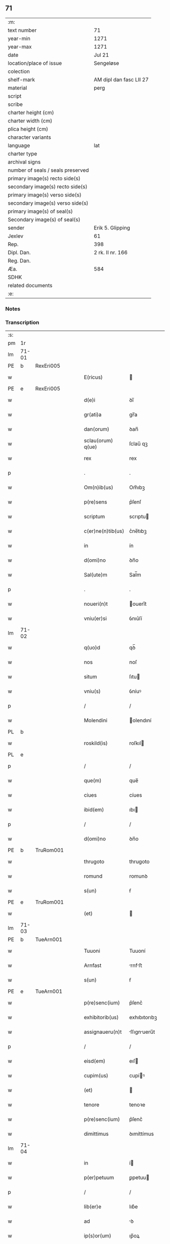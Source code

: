 ** 71

| :m:                               |                         |
| text number                       | 71                      |
| year-min                          | 1271                    |
| year-max                          | 1271                    |
| date                              | Jul 21                  |
| location/place of issue           | Sengeløse               |
| colection                         |                         |
| shelf-mark                        | AM dipl dan fasc LII 27 |
| material                          | perg                    |
| script                            |                         |
| scribe                            |                         |
| charter height (cm)               |                         |
| charter width (cm)                |                         |
| plica height (cm)                 |                         |
| character variants                |                         |
| language                          | lat                     |
| charter type                      |                         |
| archival signs                    |                         |
| number of seals / seals preserved |                         |
| primary image(s) recto side(s)    |                         |
| secondary image(s) recto side(s)  |                         |
| primary image(s) verso side(s)    |                         |
| secondary image(s) verso side(s)  |                         |
| primary image(s) of seal(s)       |                         |
| Secondary image(s) of seal(s)     |                         |
| sender                            | Erik 5. Glipping        |
| Jexlev                            | 61                      |
| Rep.                              | 398                     |
| Dipl. Dan.                        | 2 rk. II nr. 166        |
| Reg. Dan.                         |                         |
| Æa.                               | 584                     |
| SDHK                              |                         |
| related documents                 |                         |
| :e:                               |                         |

*** Notes


*** Transcription
| :s: |       |   |   |   |   |                   |              |   |   |   |   |     |   |   |   |       |
| pm  | 1r    |   |   |   |   |                   |              |   |   |   |   |     |   |   |   |       |
| lm  | 71-01 |   |   |   |   |                   |              |   |   |   |   |     |   |   |   |       |
| PE  | b     | RexEri005  |   |   |   |                   |              |   |   |   |   |     |   |   |   |       |
| w   |       |   |   |   |   | E(ricus)          |             |   |   |   |   | lat |   |   |   | 71-01 |
| PE  | e     | RexEri005  |   |   |   |                   |              |   |   |   |   |     |   |   |   |       |
| w   |       |   |   |   |   | d(e)i             | ꝺı̅           |   |   |   |   | lat |   |   |   | 71-01 |
| w   |       |   |   |   |   | gr(ati)a          | gr̅a          |   |   |   |   | lat |   |   |   | 71-01 |
| w   |       |   |   |   |   | dan(orum)         | ꝺan̅          |   |   |   |   | lat |   |   |   | 71-01 |
| w   |       |   |   |   |   | sclau(orum) q(ue) | ſclau̅ qꝫ     |   |   |   |   | lat |   |   |   | 71-01 |
| w   |       |   |   |   |   | rex               | rex          |   |   |   |   | lat |   |   |   | 71-01 |
| p   |       |   |   |   |   | .                 | .            |   |   |   |   | lat |   |   |   | 71-01 |
| w   |       |   |   |   |   | Om(n)ib(us)       | Om̅ıbꝫ        |   |   |   |   | lat |   |   |   | 71-01 |
| w   |       |   |   |   |   | p(re)sens         | p͛ſenſ        |   |   |   |   | lat |   |   |   | 71-01 |
| w   |       |   |   |   |   | scriptum          | scrıptu     |   |   |   |   | lat |   |   |   | 71-01 |
| w   |       |   |   |   |   | c(er)ne(n)tib(us) | c͛ne̅tıbꝫ      |   |   |   |   | lat |   |   |   | 71-01 |
| w   |       |   |   |   |   | in                | ín           |   |   |   |   | lat |   |   |   | 71-01 |
| w   |       |   |   |   |   | d(omi)no          | ꝺn̅o          |   |   |   |   | lat |   |   |   | 71-01 |
| w   |       |   |   |   |   | Sal(ute)m         | Sal̅m         |   |   |   |   | lat |   |   |   | 71-01 |
| p   |       |   |   |   |   | .                 | .            |   |   |   |   | lat |   |   |   | 71-01 |
| w   |       |   |   |   |   | noueri(n)t        | ouerı̅t      |   |   |   |   | lat |   |   |   | 71-01 |
| w   |       |   |   |   |   | vniu(er)si        | ỽnıu͛ſí       |   |   |   |   | lat |   |   |   | 71-01 |
| lm  | 71-02 |   |   |   |   |                   |              |   |   |   |   |     |   |   |   |       |
| w   |       |   |   |   |   | q(uo)d            | qꝺ̅           |   |   |   |   | lat |   |   |   | 71-02 |
| w   |       |   |   |   |   | nos               | noſ          |   |   |   |   | lat |   |   |   | 71-02 |
| w   |       |   |   |   |   | situm             | ſıtu        |   |   |   |   | lat |   |   |   | 71-02 |
| w   |       |   |   |   |   | vniu(s)           | ỽníuꝰ        |   |   |   |   | lat |   |   |   | 71-02 |
| p   |       |   |   |   |   | /                 | /            |   |   |   |   | lat |   |   |   | 71-02 |
| w   |       |   |   |   |   | Molendini         | olendıní    |   |   |   |   | lat |   |   |   | 71-02 |
| PL  | b     |   |   |   |   |                   |              |   |   |   |   |     |   |   |   |       |
| w   |       |   |   |   |   | roskild(is)       | roſkıl      |   |   |   |   | lat |   |   |   | 71-02 |
| PL  | e     |   |   |   |   |                   |              |   |   |   |   |     |   |   |   |       |
| p   |       |   |   |   |   | /                 | /            |   |   |   |   | lat |   |   |   | 71-02 |
| w   |       |   |   |   |   | que(m)            | que̅          |   |   |   |   | lat |   |   |   | 71-02 |
| w   |       |   |   |   |   | ciues             | cíues        |   |   |   |   | lat |   |   |   | 71-02 |
| w   |       |   |   |   |   | ibid(em)          | ıbı         |   |   |   |   | lat |   |   |   | 71-02 |
| p   |       |   |   |   |   | /                 | /            |   |   |   |   | lat |   |   |   | 71-02 |
| w   |       |   |   |   |   | d(omi)no          | ꝺn̅o          |   |   |   |   | lat |   |   |   | 71-02 |
| PE  | b     | TruRom001  |   |   |   |                   |              |   |   |   |   |     |   |   |   |       |
| w   |       |   |   |   |   | thrugoto          | thrugoto     |   |   |   |   | lat |   |   |   | 71-02 |
| w   |       |   |   |   |   | romund            | romunꝺ       |   |   |   |   | lat |   |   |   | 71-02 |
| w   |       |   |   |   |   | s(un)             | ẜ            |   |   |   |   | lat |   |   |   | 71-02 |
| PE  | e     | TruRom001  |   |   |   |                   |              |   |   |   |   |     |   |   |   |       |
| w   |       |   |   |   |   | (et)              |             |   |   |   |   | lat |   |   |   | 71-02 |
| lm  | 71-03 |   |   |   |   |                   |              |   |   |   |   |     |   |   |   |       |
| PE  | b     | TueArn001  |   |   |   |                   |              |   |   |   |   |     |   |   |   |       |
| w   |       |   |   |   |   | Tuuoni            | Tuuoní       |   |   |   |   | lat |   |   |   | 71-03 |
| w   |       |   |   |   |   | Arnfast           | rnfﬅ       |   |   |   |   | lat |   |   |   | 71-03 |
| w   |       |   |   |   |   | s(un)             | ẜ            |   |   |   |   | lat |   |   |   | 71-03 |
| PE  | e     | TueArn001  |   |   |   |                   |              |   |   |   |   |     |   |   |   |       |
| w   |       |   |   |   |   | p(re)senc(ium)    | p͛ſenc͛        |   |   |   |   | lat |   |   |   | 71-03 |
| w   |       |   |   |   |   | exhibitorib(us)   | exhıbıtorıbꝫ |   |   |   |   | lat |   |   |   | 71-03 |
| w   |       |   |   |   |   | assignaueru(n)t   | ſſıgnueru̅t |   |   |   |   | lat |   |   |   | 71-03 |
| p   |       |   |   |   |   | /                 | /            |   |   |   |   | lat |   |   |   | 71-03 |
| w   |       |   |   |   |   | eisd(em)          | eıſ         |   |   |   |   | lat |   |   |   | 71-03 |
| w   |       |   |   |   |   | cupim(us)         | cupíꝰ       |   |   |   |   | lat |   |   |   | 71-03 |
| w   |       |   |   |   |   | (et)              |             |   |   |   |   | lat |   |   |   | 71-03 |
| w   |       |   |   |   |   | tenore            | tenoꝛe       |   |   |   |   | lat |   |   |   | 71-03 |
| w   |       |   |   |   |   | p(re)senc(ium)    | p͛ſenc͛        |   |   |   |   | lat |   |   |   | 71-03 |
| w   |       |   |   |   |   | dimittimus        | ꝺımíttímus   |   |   |   |   | lat |   |   |   | 71-03 |
| lm  | 71-04 |   |   |   |   |                   |              |   |   |   |   |     |   |   |   |       |
| w   |       |   |   |   |   | in                | í           |   |   |   |   | lat |   |   |   | 71-04 |
| w   |       |   |   |   |   | p(er)petuum       | ꝑpetuu      |   |   |   |   | lat |   |   |   | 71-04 |
| p   |       |   |   |   |   | /                 | /            |   |   |   |   | lat |   |   |   | 71-04 |
| w   |       |   |   |   |   | lib(er)e          | lıb͛e         |   |   |   |   | lat |   |   |   | 71-04 |
| w   |       |   |   |   |   | ad                | ꝺ           |   |   |   |   | lat |   |   |   | 71-04 |
| w   |       |   |   |   |   | ip(s)or(um)       | ıp̅oꝝ         |   |   |   |   | lat |   |   |   | 71-04 |
| w   |       |   |   |   |   | b(e)n(e)placitum  | bn̅plcítu   |   |   |   |   | lat |   |   |   | 71-04 |
| p   |       |   |   |   |   | .                 | .            |   |   |   |   | lat |   |   |   | 71-04 |
| w   |       |   |   |   |   | Datum             | Dtu        |   |   |   |   | lat |   |   |   | 71-04 |
| p   |       |   |   |   |   | .                 | .            |   |   |   |   | lat |   |   |   | 71-04 |
| PL  | b     |   |   |   |   |                   |              |   |   |   |   |     |   |   |   |       |
| w   |       |   |   |   |   | sengiløs          | ſengíløſ     |   |   |   |   | lat |   |   |   | 71-04 |
| PL  | e     |   |   |   |   |                   |              |   |   |   |   |     |   |   |   |       |
| p   |       |   |   |   |   | .                 | .            |   |   |   |   | lat |   |   |   | 71-04 |
| w   |       |   |   |   |   | anno              | nno         |   |   |   |   | lat |   |   |   | 71-04 |
| w   |       |   |   |   |   | d(omi)ni          | ꝺn̅ı          |   |   |   |   | lat |   |   |   | 71-04 |
| p   |       |   |   |   |   | .                 | .            |   |   |   |   | lat |   |   |   | 71-04 |
| n   |       |   |   |   |   | mͦ                 | mͦ            |   |   |   |   | lat |   |   |   | 71-04 |
| p   |       |   |   |   |   | .                 | .            |   |   |   |   | lat |   |   |   | 71-04 |
| n   |       |   |   |   |   | CCͦ                | CCͦ           |   |   |   |   | lat |   |   |   | 71-04 |
| n   |       |   |   |   |   | Lxxͦ               | Lxͦx          |   |   |   |   | lat |   |   |   | 71-04 |
| p   |       |   |   |   |   | /                 | /            |   |   |   |   | lat |   |   |   | 71-04 |
| w   |       |   |   |   |   | p(ri)mo           | p͛mo          |   |   |   |   | lat |   |   |   | 71-04 |
| p   |       |   |   |   |   | .                 | .            |   |   |   |   | lat |   |   |   | 71-04 |
| w   |       |   |   |   |   | K(alendas)        | KL̅           |   |   |   |   | lat |   |   |   | 71-04 |
| lm  | 71-05 |   |   |   |   |                   |              |   |   |   |   |     |   |   |   |       |
| w   |       |   |   |   |   | aug(usti)         | ug̅          |   |   |   |   | lat |   |   |   | 71-05 |
| w   |       |   |   |   |   | duodecimo         | ꝺuoꝺecímo    |   |   |   |   | lat |   |   |   | 71-05 |
| p   |       |   |   |   |   | /                 | /            |   |   |   |   | lat |   |   |   | 71-05 |
| w   |       |   |   |   |   | mandante          | mnꝺnte     |   |   |   |   | lat |   |   |   | 71-05 |
| w   |       |   |   |   |   | d(omi)no          | ꝺn̅o          |   |   |   |   | lat |   |   |   | 71-05 |
| w   |       |   |   |   |   | rege              | rege         |   |   |   |   | lat |   |   |   | 71-05 |
| p   |       |   |   |   |   | /                 | /            |   |   |   |   | lat |   |   |   | 71-05 |
| w   |       |   |   |   |   | p(re)sentib(us)   | p͛ſentıbꝫ     |   |   |   |   | lat |   |   |   | 71-05 |
| w   |       |   |   |   |   | d(omi)nis         | ꝺn̅ıs         |   |   |   |   | lat |   |   |   | 71-05 |
| p   |       |   |   |   |   | .                 | .            |   |   |   |   | lat |   |   |   | 71-05 |
| PE  | b     | UffNie001  |   |   |   |                   |              |   |   |   |   |     |   |   |   |       |
| w   |       |   |   |   |   | vffone            | ỽffone       |   |   |   |   | lat |   |   |   | 71-05 |
| PE  | e     | UffNie001  |   |   |   |                   |              |   |   |   |   |     |   |   |   |       |
| w   |       |   |   |   |   | dapif(er)o        | ꝺpıf͛o       |   |   |   |   | lat |   |   |   | 71-05 |
| p   |       |   |   |   |   | .                 | .            |   |   |   |   | lat |   |   |   | 71-05 |
| w   |       |   |   |   |   | (et)              |             |   |   |   |   | lat |   |   |   | 71-05 |
| PE  | b     | OluHar001  |   |   |   |                   |              |   |   |   |   |     |   |   |   |       |
| w   |       |   |   |   |   | olauo             | ᴏluo        |   |   |   |   | lat |   |   |   | 71-05 |
| w   |       |   |   |   |   | harald            | hralꝺ       |   |   |   |   | lat |   |   |   | 71-05 |
| w   |       |   |   |   |   | sun               | ſun          |   |   |   |   | lat |   |   |   | 71-05 |
| PE  | e     | OluHar001  |   |   |   |                   |              |   |   |   |   |     |   |   |   |       |
| :e: |       |   |   |   |   |                   |              |   |   |   |   |     |   |   |   |       |
